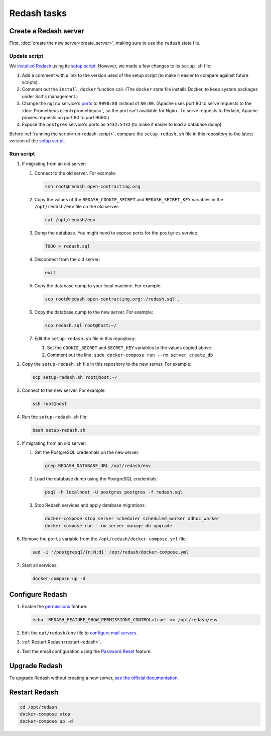 Redash tasks
============

Create a Redash server
----------------------

First, :doc:`create the new server<create_server>`, making sure to use the ``redash`` state file.

Update script
~~~~~~~~~~~~~

We `installed Redash <https://redash.io/help/open-source/setup#docker>`__ using its `setup script <https://github.com/getredash/setup>`__. However, we made a few changes to its ``setup.sh`` file:

#. Add a comment with a link to the version used of the setup script (to make it easier to compare against future scripts).
#. Comment out the ``install_docker`` function call. (The ``docker`` state file installs Docker, to keep system packages under Salt's management.)
#. Change the ``nginx`` service's `ports <https://docs.docker.com/compose/compose-file/#ports>`__ to ``9090:80`` instead of ``80:80``. (Apache uses port 80 to serve requests to the :doc:`Prometheus client<prometheus>`, so the port isn't available for Nginx. To serve requests to Redash, Apache proxies requests on port 80 to port 9090.)
#. Expose the ``postgres`` service's ports as ``5432:5432`` (to make it easier to load a database dump).

Before :ref:`running the script<run-redash-script>`, compare the ``setup-redash.sh`` file in this repository to the latest version of the `setup script <https://github.com/getredash/setup>`__.

.. _run-redash-script:

Run script
~~~~~~~~~~

#. If migrating from an old server:

   #. Connect to the old server. For example:

      .. code-block:: bash

         ssh root@redash.open-contracting.org

   #. Copy the values of the ``REDASH_COOKIE_SECRET`` and ``REDASH_SECRET_KEY`` variables in the ``/opt/redash/env`` file on the old server:

      .. code-block:: bash

         cat /opt/redash/env

   #. Dump the database. You might need to expose ports for the ``postgres`` service.

      .. code-block:: bash

         TODO > redash.sql

   #. Disconnect from the old server:

      .. code-block:: bash

         exit

   #. Copy the database dump to your local machine. For example:

      .. code-block:: bash

         scp root@redash.open-contracting.org:~/redash.sql .

   #. Copy the database dump to the new server. For example:

      .. code-block:: bash

         scp redash.sql root@host:~/

   #. Edit the ``setup-redash.sh`` file in this repository:

      #. Set the ``COOKIE_SECRET`` and ``SECRET_KEY`` variables to the values copied above.
      #. Comment out the line: ``sudo docker-compose run --rm server create_db``

#. Copy the ``setup-redash.sh`` file in this repository to the new server. For example:

   .. code-block:: bash

      scp setup-redash.sh root@host:~/

#. Connect to the new server. For example:

   .. code-block:: bash

      ssh root@host

#. Run the ``setup-redash.sh`` file:

   .. code-block:: bash

      bash setup-redash.sh

#. If migrating from an old server:

   #. Get the PostgreSQL credentials on the new server:

      .. code-block:: bash

         grep REDASH_DATABASE_URL /opt/redash/env

   #. Load the database dump using the PostgreSQL credentials:

      .. code-block:: bash

         psql -h localhost -U postgres postgres -f redash.sql

   #. Stop Redash services and apply database migrations:

      .. code-block:: bash

         docker-compose stop server scheduler scheduled_worker adhoc_worker
         docker-compose run --rm server manage db upgrade

#. Remove the ``ports`` variable from the ``/opt/redash/docker-compose.yml`` file:

   .. code-block:: bash

      sed -i '/postgresql/{n;N;d}' /opt/redash/docker-compose.yml

#. Start all services:

   .. code-block:: bash

      docker-compose up -d

Configure Redash
----------------

#. Enable the `permissions <https://github.com/getredash/redash/pull/1113>`__ feature:

   .. code-block:: bash

      echo 'REDASH_FEATURE_SHOW_PERMISSIONS_CONTROL=true' >> /opt/redash/env

#. Edit the ``opt/redash/env`` file to `configure mail servers <https://redash.io/help/open-source/setup#Mail-Configuration>`__.

#. :ref:`Restart Redash<restart-redash>`.

#. Test the email configuration using the `Password Reset <https://redash.open-contracting.org/forgot>`__ feature.

.. _upgrade-redash:

Upgrade Redash
--------------

To upgrade Redash without creating a new server, `see the official documentation <https://redash.io/help/open-source/admin-guide/how-to-upgrade>`__.

.. _restart-redash:

Restart Redash
--------------

.. code-block:: bash

    cd /opt/redash
    docker-compose stop
    docker-compose up -d
